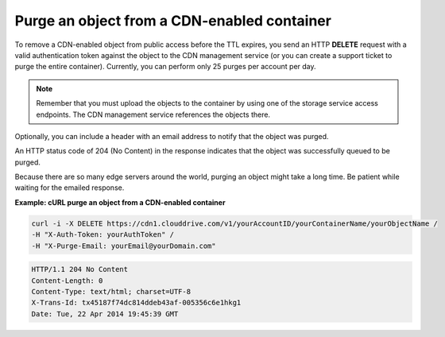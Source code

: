 .. _gsg-purge-cdn-data:

Purge an object from a CDN-enabled container 
~~~~~~~~~~~~~~~~~~~~~~~~~~~~~~~~~~~~~~~~~~~~~~

To remove a CDN-enabled object from public access before the TTL
expires, you send an HTTP **DELETE** request with a valid authentication
token against the object to the CDN management service (or you can
create a support ticket to purge the entire container). Currently, you
can perform only 25 purges per account per day.

..  note:: 
    Remember that you must upload the objects to the container by using one
    of the storage service access endpoints. The CDN management service
    references the objects there.

Optionally, you can include a header with an email address to notify
that the object was purged.

An HTTP status code of 204 (No Content) in the response indicates that
the object was successfully queued to be purged.

Because there are so many edge servers around the world, purging an
object might take a long time. Be patient while waiting for the emailed
response.

 
**Example: cURL purge an object from a CDN-enabled container**

.. code::  

   curl -i -X DELETE https://cdn1.clouddrive.com/v1/yourAccountID/yourContainerName/yourObjectName /
   -H "X-Auth-Token: yourAuthToken" /
   -H "X-Purge-Email: yourEmail@yourDomain.com"      

.. code::  

   HTTP/1.1 204 No Content
   Content-Length: 0
   Content-Type: text/html; charset=UTF-8
   X-Trans-Id: tx45187f74dc814ddeb43af-005356c6e1hkg1
   Date: Tue, 22 Apr 2014 19:45:39 GMT   

